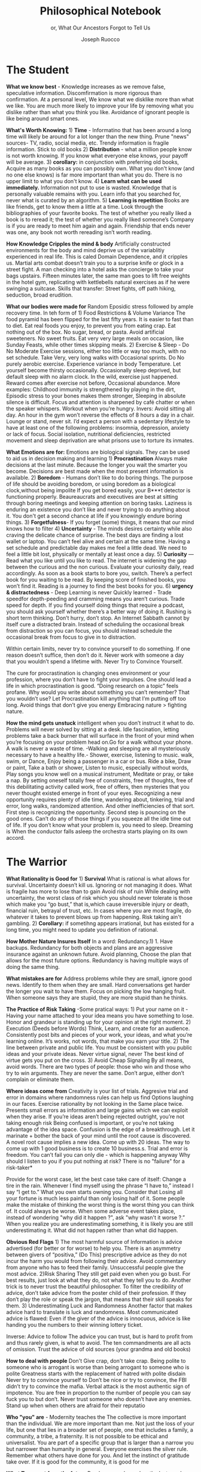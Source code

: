 #+TITLE: Philosophical Notebook 
#+SUBTITLE: or, What Our Ancestors Forgot to Tell Us
#+AUTHOR: Joseph Ruocco 
#+OPTIONS: toc:nil


# #  * Introduction 
# ** Old wisdom stays young
# The importance of Ancient ideas are because they are so old. Old ideas
# have stood the test of time. 
# 
#  There is an allure that ancient philosophy speaks to the right
#  soul. The art of Living well the real "moral" philopshers taught was
#  to approcah life with humility and love of our Nature, its beauty,
#  knowledge, and uncertainty. 
#  The Stoics, the skeptics, the epicureans, other ancient schools of
# thought. They were all right. We humans, curious by nature, need to
# explore, adventure, rationally stepping forward by keeping what suits
# us and discarding the rest. Ethics are different at scale. IN random
# domains. With risk taking I'm a stoic, with knowledge I'm a
# skepticist/empiricst, with aesthetics I'm an epicurean.    
# If we seek to fill the shoes of our ancestors,to have the same impact
# as our ancestors.  We have to devote ourselves to risk taking. We have
# to prudently prepare for a world we don't quite know what to expect
# from. We have to take up what our ancestors left behind.  Of course,
# like Seneca, we can keep the fruits and enjoy life.  
# 
# ** Several Proclamations around a central Stoic Idea. . 
# Few figures stress the importnace of robustness than the Stoics. And
# the heavy criticality of this idea its not surprising that fellows
# separated by continents or centuries have the same idea: 1) *Nihil
# Periditi, C. 4BC, Roman Empire* - It is recorded in response to having
# suffered a terrible misfortune, Seneca,(or Zeno of Citium?) the roman
# statesman is to have reported "Nihil Perditi" - I have lost
# nothing. For the Stoics, nothing could have been taken away from them
# that they considered a good. Nearly all the letters of Seneca echo
# against loss aversion. 2) *Amor Fati 1888 Germany* Nietzche learned
# from Seneca the Amor   Fati - the love of fate. He proclaims that this
# is his formula for success in why he is a destiny in the last writing
# before his death. 3) Hermen Hesse -  *"I can think, I can wait, I can
# fast" 1922*  Herman Hesse's protagonist in Sidartha proclaims, "I can
# think, I can wait, I can fast."
# 
# ** What They Forgot to Tell Us. 
# Doers, the real risk takers, quietly act without ever getting
# recognition. Doers don't write books. Life is execution rather than
# purpose. EXistence itself is of great, great consequence.  
# 

* The Student
:PROPERTIES:
:UNNUMBERED:
:END:

*What we know best* - Knowledge increases as we remove false,
speculative information. Discomfirmation is more rigorous than
confirmation. At a personal level, We know what we disklike more than
what we like. You are much more likely to improve your life by
removing what you dislike rather than what you think you
like. Avoidance of ignorant people is like being around smart ones.

*What's Worth Knowing:* 1) *Time* - Informatino that has been around a long
time will likely be around for a lot longer than the new thing. Prune
"news" sources- TV, radio, social media, etc. Trendy information is
fragile information. Stick to old books 2) *Distribution* -  what a
million people know is not worth knowing. If you know what everyone
else knows, your payoff will be average.  3) *corollary:* in
conjunction with preferring old books, Acquire as many books as you
can possibly own. What you don't know (and no one else knows) is far
more important than what you do. There is no upper limit to what you
don't know. 4) *Learn what can be used immediately.* Information not
put to use is wasted. Knowledge that is personally valuable remains
with you. Learn info that you searched for, never what is curated by
an algorithm. 5) *Learning is repetition* Books are like friends, get
to know them a little at a time. Look through the bibliographies of
your favorite books. The test of whether you really liked a book is to
reread it; the test of whether you really liked someone’s Company is
if you are ready to meet him again and again. Friendship that ends
never was one, any book not worth rereading isn’t worth reading. 

# 24. Reading is for improving the eyes you use to see
#    the world. Don't read best-sellers. Business books are a
#    completely eliminated category by bookstores for writings that
#    have no depth, no style, no empirical rigor and no
#    sophistication. Read history, (not about the last 50 years),
#    philosophy, biography, fiction, the hard sciences, and
#    mathematics. Through learning the basics, it has a place to hook
#    your understanding. It opens up a world of interestingness. 


*How Knowledge Cripples the mind & body* Artificially constructed
environments for the body and mind deprive us of the variablitiy
experienced in real life. This is caled Domain Dependence, and it
cripples us.  Martial arts combat doesn’t train you to a surprise
knife or glock in a street fight. A man checking into a hotel asks the
concierge to take your bags upstairs. Fifteen minutes later, the same
man goes to lift free weights in the hotel gym, replicating with
kettlebells natural exercises as if he were swinging a
suitcase. Skills that transfer: Street fights, off path hiking,
seduction, broad erudition. 

*What our bodies were made for* Random Eposidic stress followed by
ample recovery time. In teh form of  1) Food Restrictions & Volume
Variance The food pyramid has been flipped for the last fifty
years. It is easier to fast than to diet. Eat real foods you enjoy, to
prevent you from eating crap. Eat nothing out of the box. No sugar,
bread, or pasta. Avoid artificial sweeteners. No sweet fruits. Eat
very very large meals on occasion, like Sunday Feasts, while other
times skipping meals. 2) Exercise & Sleep - Do No Moderate Exercise
sessions, either too little or way too much, with no set
schedule. Take Very, very long walks with Occasional sprints. Do No
purely aerobic exercise. Experience variance in body Temperature. Let
yourself become thirsty occasionally. Occasionally sleep deprived, but
default sleep with no alarm clock. In the wild, exercise just
happened. Reward comes after exercise not before, Occasional
abundance. More examples: Childhood immunity is strengthened by
playing in the dirt, Episodic stress to your bones makes them
stronger, Sleeping in absolute silence is difficult. Focus and attention is
sharpened by café chatter or when the speaker whispers. Workout when
you’re hungry. Invers: Avoid sitting all day. An hour in the gym won’t
reverse the effects of 8 hours a day in a chair. Lounge or stand,
never sit. I’d expect a person with a sedentary lifestyle to have at
least one of the following problems: insomnia, depression, anxiety or
lack of focus. Social isolation, nutritional deficiencies, restricted
movement and sleep deprivation are what prisons use to torture its
inmates.

*What Emotions are for:* Emotions are biological signals. They can be
used to aid us in decision making and learning 1) *Procrastination*
Always make decisions at the last minute. Because the longer you wait
the smarter you become. Decisions are best made when the most present
information is available. 2) *Boredom* - Humans don’t like to do
boring things. The purpose of life should be avoiding boredom, or
using boredom as a biological clock,without being impolite If you get
bored easily, your B***t detector is functioning
properly. Beaureaucrats and executives are best at sitting through
boring meetings and keeping attention on boring tasks. Laziness
is enduring an existence you don’t like and never trying to do anything
about it. You don't get a second chance at life if you knowingly
endure boring things. 3) *Forgetfulness*- If you forget (some) things,
it means that our mind knows how to filter 4) *Uncertainty* - The minds
desires certainty while also craving the delicate chance of
surprise. The best days are finding a lost wallet or laptop. You can’t
feel alive and certain at the same time. Having a set schedule and
predictable day makes me feel a little dead. We need to feel a little
bit lost, physically or mentally at least once a day. 5) *Curiosity* —
Read what you like until you like to read. The internet is widening
the gap between the curious and the non curious. Evaluate your
curiosity daily, read accordingly. As soon as a book starts to bore
you, switch. There’s  a perfect book for you waiting to be read. By
keeping score of finished books, you won’t find it. Reading is a
journey to find the best books for you. 6) *urgency &
distractedness* - Deep Learning is never Quickly learned - Trade
speedfor depth-peeding and cramming means you aren’t curious. Trade
speed for depth. If you find yourself doing things that require a
podcast, you should ask yourself whether there’s a better way of doing
it. Rushing is short term thinking. Don’t hurry, don’t stop. An
Internet Sabbath cannot by itself cure a distracted brain.  Instead of
scheduling the occasional break from distraction so you can focus, you
should instead schedule the occasional break from focus to give in to
distraction. 

Within certain limits, never try to convince yourself to do
something. If one reason doesn’t suffice, then don’t do it. Never work
with someone a day that you wouldn’t spend a lifetime with. Never Try
to Convince Yourself. 

The cure for procrastination is changing ones environment or your
profession, where you don’t have to fight your impulses. One should
lead a life in which procrastination is good. “Doing research on a
topic” feels profane. Why would you write about something you can’t
remember? That you wouldn’t use? Let Procrastination kill anything
that I’m putting off too long. Avoid things that don’t give you energy
Embracing nature > fighting nature. 

# Technology can degrade every aspect of a suckers life
#    while convincing him that he is becoming more efficient. The most
#    optimal route is never the shortest one. 
# Cutting corners is
#    dishonest. Automation makes otherwise pleasant activities turn
#    into work.
# *Learning with emotions* 
# 20. 
#    4. You can’t throw hard work and everything and expect anything to
#       be       possible.
# What was taught to me, I forgot, what I learned myself I
# remember.  Too become
#   Learning with Boredom less boring, be bored more. 
#
#    1. Avoid or quit boring activities. 
#    2. Forgetting things is a feature ,not a bug 
#    3. Deciding something is not worth doing anymore 
#    4. People don’t have short attention spans, they just can’t tolerate boredom for too long. 
#    5. You don’t get a 2nd chance. - Boredom. 
# 21. 
# 21. 
#  *Never convince yourself to do anything* 
# future
# *Make mistakes (when small)* errors, never the same error more than
# once. Avoidance of small mistakes makes the large ones more
# severe. Avoidance of hard conversations makes them harder. 
# -  
# Don't listen to what people say, look at what they do. (More on this
# * Learning with Emotions
# - *Avoid Boredom*. Find portals to the classics.  

# * How the body (and other complex systems) learns 
# - *Randomness improves systems* 

*How the mind gets unstuck* intelligent when you don’t instruct it
what to do. Problems will never solved by sitting at a desk. Idle
fascination, letting problems take a back burner that will surface in
the front of your mind when you’re focusing on your problem head
on.Go for a walk without your phone.  A walk is never a waste of
time.  -Walking and sleeping are all mysteriously necessary to have a
healthy life.- Shower, exercise, listening to music.  walk,  swim, or
Dance, Enjoy being a passenger in a car or bus. Ride a bike,  Draw or
paint, Take a bath or shower, Listen to music, especially without
words, Play songs you know well on a musical instrument, Meditate or
pray, or take a nap. By setting oneself totally free of constraints,
free of thoughts, free of this debilitating activity called work, free
of offers, then mysteries that you never thought existed emerge in
front of your eyes. Recognizing a new opportunity requires plenty of
idle time, wandering about, tinkering, trial and error, long walks,
randomized attention. And other inefficiencies of that sort. First
step is recognizing the opportunity. Second step is pouncing on the
good ones. Can’t do any of those things if you squeeze all the idle
time out of life. If you don’t know what your problem is, you need to
sleep. Dreaming is When the conductor falls asleep the orchestra
starts playing on its own accord.

*  The Warrior
:PROPERTIES:
:UNNUMBERED:
:END:

*What Rationality is Good for* 1) *Survival* What is rational is what
allows for  survival.  Uncertainty  doesn’t kill us. Ignoring or not
managing it  does. What is fragile  has more to lose than to gain
Avoid risk of  ruin While dealing with  uncertainty, the worst class
of risk which  you should never tolerate  is those which make you “go
bust,” that  is,which cause irreversible  injury or death, financial
ruin,  betrayal of trust, etc.  In cases  where you are most fragile,
do  whatever it takes to prevent  blows up  from happening. Risk
taking  ain't gambling. 2) *Corollary:* if sometihng appears
irrational, but has existed for a long time, you might need to update
you definition of rational. 

*How Mother Nature Insures Itself* In a word: Redundancy.1)  1. Have
backups.  Redundancy for  both objects and plans are an aggressive
insurance against an unknown future. Avoid planning, Choose the plan
that allows for the most future options. Redundancy is having multiple
ways of doing the same thing.

*What mistakes are for* Address problems while they are small,
ignore good news. Identify  to them when they are small. Hard
conversations get harder the longer you wait to have them. Focus on
picking the low hanging fruit. When someone says they are stupid,
they are more stupid than he thinks. 

*The Practice of Risk Taking* -Some pratical ways: 1) Put your name
on it - Having your  name attached to your idea means you have
something to lose. Honor  and grandeur is standing up for your
opinion at the right  moment. 2) Execution (Deeds
before Words) Think, Learn, and create for an audience. Consistently
post bits and pieces of your work, your ideas, and what you’re
learning online. It’s works, not words, that  make you earn your
title.  2) The line between private and public  life. You must be
consistent with you public ideas and your  private ideas. Never
virtue signal, never The best kind of virtue  gets you put on the
cross. 3) Avoid Cheap Signaling By all means, avoid words. There are
two types of people: those who win and those who try to win
arguments. They are never the  same. Don’t argue, either don’t
complain or eliminate them. 

*Where ideas come from* Creativity is your list of trials. Aggresive
trial and error in domains where randomness rules can help us find 
Options laughing in our faces. Exercise rationality by not
looking in the Same place twice. Presents small errors as
information and large gains which we can exploit when they
arise. If you’re ideas aren’t being rejected outright, you’re not taking
enough risk Being confused is important, or you’re not taking
advantage of the idea space. Confusion is the edge of a
breakthrough. Let it marinate + bother the back of your mind until
the root cause is discovered. A novel root cause implies a new
idea. Come up with 20 ideas. The way to come up with 1 good business
is to create 10 business.s. Trial and error is freedom. You can’t
fail you can only die - which is happening anyway Why should I listen
to you if you put nothing at risk? There is no "failure" for a
risk-taker* 

Provide for the worst case, let the best case take care of itself:
Change a tire in the rain. Whenever I find myself using the phrase
“I have to,” instead  I say “I get to.”  What you own starts owning
you. Consider that Losing all your fortune is much less painful than
only losing half of it. Some people make the mistake of thinking the
worst thing is the worst thing you can think of. It could always be
worse.  When some adverse event takes place, instead of wondering
"why did it happen ?", ask "why wasn't it worse ?.”  When you realize
you are underestimating something, it is likely you are still
underestimating it. What did not happen rather than what did happen. 

*Obvious Red Flags* 1) The most harmful source of Information is advice
advertised (for better or for worse) to help you. There is an
asymmetry between givers of “positiva,” (Do This) prescriptive advice
as they do not incur the harm you would from following their advice.
Avoid commentary from anyone who has to feed their
family. Unsuccessful people give the most advice. 2)Risk Sharing They
still get paid even when you go bust. For best results, just look at
what they do, not what they tell you to do. Another trick is to never
trust the beautiful philosopher.  To filter the credibility of advice,
don’t take advice from the poster child of their profession. If they
don’t play the role or speak the jargon, that means that their skill
speaks for them. 3) Underestimating Luck and Randomness Another factor
that makes advice hard to translate is luck and randomness. Most
communicated advice is flawed: Even if the giver of the advice is
innocuous, advice is like handing you the numbers to their winning
lottery ticket. 

Inverse: Advice to follow The advice you can trust, but is hard to profit from
and thus rarely given, is what to avoid. The ten commandments are all
acts of omission. Trust the advice of old sources (your grandma and old books)

*How to deal with people* Don't Give crap, don't take crap.  Being polite
to someone who is arrogant is worse than being arrogant  to someone
who is polite  Greatness  starts with the replacement of hatred with
polite disdain  Never try to convince yourself to  Don’t be nice or
try to convince,  the FBI didn’t try to convince the mafia.  Verbal
attack is the most  authentic sign of impotence.  You are free in
proportion to the  number of people you can say fuck you to but
don’t. Never trust  someone who doesn’t have any enemies. Stand up
when when others are  afraid for their  reputatio 

# *how to carry yourself* 

*Who "you" are* - Modernity teaches the The collective is more
important than the individual. We are more important than me. Not just
the loss of your life, but one that lies in a broader set of people,
one that includes a family, a community, a tribe, a fraternity. It is
not possible to be ethical and universalist. You are part of a
specific group that is larger than a narrow you but narrower than
humanity in general. Everyone exercises the silver rule. Remember what
others have done for you. And let the instinct of gratitude take over.
If it is good for the community, it is good for me

*What To expect from the future* Randomness always has the last
word. There is little true promise what delayed gratification can do
for us in the real world. Such stresses the impetus to always act
with dignity.  You can choose to call the grapes sour no matter and
free yourself from hope and expectation. Accept what randomness
brings, and act independently of current circumstances. The only
thing fate does not have control over is how you behave. 

* The Philosopher
:PROPERTIES:
:UNNUMBERED:
:END:

*What time is for*  Work should look like play. Weekends shouldn’t
exist. Time changes when you do. Not competing.  Standing out of all
hierarchies. schedules (separate from work as play) no clocks, no wristwatch,
no schedules. Forgetting what day of the week it is.
This makes you a Category of one. Devote yourself to
something. Enjoying your work is the best way to become the best at
what you do. Never try to convince yourself to do something. one
reason doesn’t suffice, then don’t do it. Don’t wobble. Never work
with someone a day that you wouldn’t spend a lifetime with. Never Try
to Convince Yourself. Working hard only recently became prideful
instead of shameful Hard work is a tool. The cure for procrastination
is changing ones environment or your profession, where you don’t have
to fight your impulses. One shouldlead a life in which procrastination
is good. “Doing research on a topic” feels profane. Why would you
write about something you can’t remember?  That you wouldn’t use?  Let
Procrastination kill anything that I’m putting off too long. Avoid
things that don’t give you energy Embracing nature > fighting
nature. Minimize dealing with things you dislike. Some who continually
tells you “I am busy” has no control over their lives or they are
avoiding you. 

# *What to work on* 

*What freedom looks like* The benefit of freedom to
occupy your mind and your  time with only matters that interest
you.To have the freedom to only concern yourself with things you care
about. Work should look like play.  Not competing. Standing out of all
hierarchies. This makes you a Category of one. Devote yourself to
something. Enjoying your work is the best way to become the best at
what you do. Never try to convince yourself to do something. 

*What wealth is* one way to increase your
happiness is to make the place you live in beautiful. Ideally doing
most of it with your own hands. How you react to things. - extreme
ownership. Live with dignity  Do not play victim. Do not
complain. Decouple your self worth from — anything you don’t
control. The only thing you can control is how you react to
things. Everything is my fault. Dress your best. 

*How to live on your own terms*  Don’t do anything that makes you uncomfortable when
you look in the mirror. Better to neither envy nor be envied. You have
a real life if and only if you do not compete with anyone in any of
your pursuits Architects try to impress other artichetects, academics
try to impress other architects, True humility is when you can
surprise yourself more than others. Any action one takes with the aim
of winning an award, any award, corrupts to the core. the greatest
test is how you react when you are insulted in front of a crowd Or
when you get an email from a journalist. Don’t become humble when you
lose everything. We need someone to not impress.  Care about the few
who like it more than the multitude who dislike it. Never say anything
bad about anyone else.  Ignore comments praise and criticism from
people you wouldn’t hire. Don’t signal wealth. Be the person you’d be
when you’re alone.  The squeeze you feel is them putting you into
their box. Their rules, their way, their game. There are no rules, no
boundaries. Play your game; not theirs. Life is not a
competition. There’s no score. Everyone is trying to be the best, or
top %1 percent  Few are trying to do what they like regardless of what
everyone else does.  Competition is for chasing the preferences of
others; playing someone else’s game 





